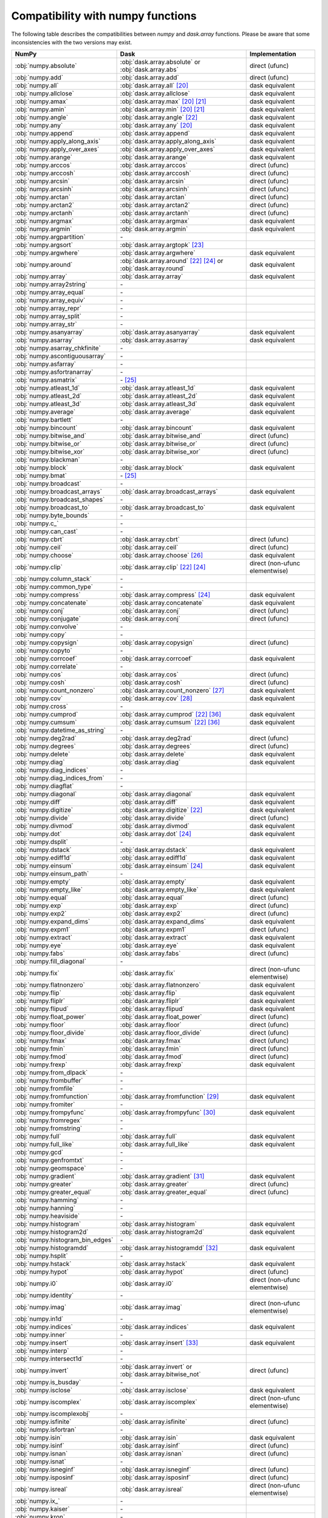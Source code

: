 Compatibility with numpy functions
==================================

The following table describes the compatibilities between `numpy` and `dask.array`
functions.
Please be aware that some inconsistencies with the two versions may exist.

.. csv-table::
   :header: NumPy, Dask, Implementation

   :obj:`numpy.absolute`, :obj:`dask.array.absolute` or :obj:`dask.array.abs`, direct (ufunc)
   :obj:`numpy.add`, :obj:`dask.array.add`, direct (ufunc)
   :obj:`numpy.all`, :obj:`dask.array.all` [#1]_, dask equivalent
   :obj:`numpy.allclose`, :obj:`dask.array.allclose`, dask equivalent
   :obj:`numpy.amax`, :obj:`dask.array.max` [#1]_ [#2]_, dask equivalent
   :obj:`numpy.amin`, :obj:`dask.array.min` [#1]_ [#2]_, dask equivalent
   :obj:`numpy.angle`, :obj:`dask.array.angle` [#3]_, dask equivalent
   :obj:`numpy.any`, :obj:`dask.array.any` [#1]_, dask equivalent
   :obj:`numpy.append`, :obj:`dask.array.append`, dask equivalent
   :obj:`numpy.apply_along_axis`, :obj:`dask.array.apply_along_axis`, dask equivalent
   :obj:`numpy.apply_over_axes`, :obj:`dask.array.apply_over_axes`, dask equivalent
   :obj:`numpy.arange`, :obj:`dask.array.arange`, dask equivalent
   :obj:`numpy.arccos`, :obj:`dask.array.arccos`, direct (ufunc)
   :obj:`numpy.arccosh`, :obj:`dask.array.arccosh`, direct (ufunc)
   :obj:`numpy.arcsin`, :obj:`dask.array.arcsin`, direct (ufunc)
   :obj:`numpy.arcsinh`, :obj:`dask.array.arcsinh`, direct (ufunc)
   :obj:`numpy.arctan`, :obj:`dask.array.arctan`, direct (ufunc)
   :obj:`numpy.arctan2`, :obj:`dask.array.arctan2`, direct (ufunc)
   :obj:`numpy.arctanh`, :obj:`dask.array.arctanh`, direct (ufunc)
   :obj:`numpy.argmax`, :obj:`dask.array.argmax`, dask equivalent
   :obj:`numpy.argmin`, :obj:`dask.array.argmin`, dask equivalent
   :obj:`numpy.argpartition`, \-
   :obj:`numpy.argsort`, :obj:`dask.array.argtopk` [#4]_
   :obj:`numpy.argwhere`, :obj:`dask.array.argwhere`, dask equivalent
   :obj:`numpy.around`, :obj:`dask.array.around` [#3]_ [#5]_ or :obj:`dask.array.round`, dask equivalent
   :obj:`numpy.array`, :obj:`dask.array.array`, dask equivalent
   :obj:`numpy.array2string`, \-
   :obj:`numpy.array_equal`, \-
   :obj:`numpy.array_equiv`, \-
   :obj:`numpy.array_repr`, \-
   :obj:`numpy.array_split`, \-
   :obj:`numpy.array_str`, \-
   :obj:`numpy.asanyarray`, :obj:`dask.array.asanyarray`, dask equivalent
   :obj:`numpy.asarray`, :obj:`dask.array.asarray`, dask equivalent
   :obj:`numpy.asarray_chkfinite`, \-
   :obj:`numpy.ascontiguousarray`, \-
   :obj:`numpy.asfarray`, \-
   :obj:`numpy.asfortranarray`, \-
   :obj:`numpy.asmatrix`, \- [#6]_
   :obj:`numpy.atleast_1d`, :obj:`dask.array.atleast_1d`, dask equivalent
   :obj:`numpy.atleast_2d`, :obj:`dask.array.atleast_2d`, dask equivalent
   :obj:`numpy.atleast_3d`, :obj:`dask.array.atleast_3d`, dask equivalent
   :obj:`numpy.average`, :obj:`dask.array.average`, dask equivalent
   :obj:`numpy.bartlett`, \-
   :obj:`numpy.bincount`, :obj:`dask.array.bincount`, dask equivalent
   :obj:`numpy.bitwise_and`, :obj:`dask.array.bitwise_and`, direct (ufunc)
   :obj:`numpy.bitwise_or`, :obj:`dask.array.bitwise_or`, direct (ufunc)
   :obj:`numpy.bitwise_xor`, :obj:`dask.array.bitwise_xor`, direct (ufunc)
   :obj:`numpy.blackman`, \-
   :obj:`numpy.block`, :obj:`dask.array.block`, dask equivalent
   :obj:`numpy.bmat`, \- [#6]_
   :obj:`numpy.broadcast`, \-
   :obj:`numpy.broadcast_arrays`, :obj:`dask.array.broadcast_arrays`, dask equivalent
   :obj:`numpy.broadcast_shapes`, \-
   :obj:`numpy.broadcast_to`, :obj:`dask.array.broadcast_to`, dask equivalent
   :obj:`numpy.byte_bounds`, \-
   :obj:`numpy.c_`, \-
   :obj:`numpy.can_cast`, \-
   :obj:`numpy.cbrt`, :obj:`dask.array.cbrt`, direct (ufunc)
   :obj:`numpy.ceil`, :obj:`dask.array.ceil`, direct (ufunc)
   :obj:`numpy.choose`, :obj:`dask.array.choose` [#7]_, dask equivalent
   :obj:`numpy.clip`, :obj:`dask.array.clip` [#3]_ [#5]_, direct (non-ufunc elementwise)
   :obj:`numpy.column_stack`, \-
   :obj:`numpy.common_type`, \-
   :obj:`numpy.compress`, :obj:`dask.array.compress` [#5]_, dask equivalent
   :obj:`numpy.concatenate`, :obj:`dask.array.concatenate`, dask equivalent
   :obj:`numpy.conj`, :obj:`dask.array.conj`, direct (ufunc)
   :obj:`numpy.conjugate`,  :obj:`dask.array.conj`, direct (ufunc)
   :obj:`numpy.convolve`, \-
   :obj:`numpy.copy`, \-
   :obj:`numpy.copysign`, :obj:`dask.array.copysign`, direct (ufunc)
   :obj:`numpy.copyto`, \-
   :obj:`numpy.corrcoef`, :obj:`dask.array.corrcoef`, dask equivalent
   :obj:`numpy.correlate`, \-
   :obj:`numpy.cos`, :obj:`dask.array.cos`, direct (ufunc)
   :obj:`numpy.cosh`, :obj:`dask.array.cosh`, direct (ufunc)
   :obj:`numpy.count_nonzero`, :obj:`dask.array.count_nonzero` [#8]_, dask equivalent
   :obj:`numpy.cov`, :obj:`dask.array.cov` [#18]_, dask equivalent
   :obj:`numpy.cross`, \-
   :obj:`numpy.cumprod`, :obj:`dask.array.cumprod` [#3]_ [#15]_, dask equivalent
   :obj:`numpy.cumsum`, :obj:`dask.array.cumsum` [#3]_ [#15]_, dask equivalent
   :obj:`numpy.datetime_as_string`, \-
   :obj:`numpy.deg2rad`, :obj:`dask.array.deg2rad`, direct (ufunc)
   :obj:`numpy.degrees`, :obj:`dask.array.degrees`, direct (ufunc)
   :obj:`numpy.delete`, :obj:`dask.array.delete`, dask equivalent
   :obj:`numpy.diag`, :obj:`dask.array.diag`, dask equivalent
   :obj:`numpy.diag_indices`, \-
   :obj:`numpy.diag_indices_from`, \-
   :obj:`numpy.diagflat`, \-
   :obj:`numpy.diagonal`, :obj:`dask.array.diagonal`, dask equivalent
   :obj:`numpy.diff`, :obj:`dask.array.diff`, dask equivalent
   :obj:`numpy.digitize`, :obj:`dask.array.digitize` [#3]_, dask equivalent
   :obj:`numpy.divide`, :obj:`dask.array.divide`, direct (ufunc)
   :obj:`numpy.divmod`, :obj:`dask.array.divmod`, dask equivalent
   :obj:`numpy.dot`, :obj:`dask.array.dot` [#5]_, dask equivalent
   :obj:`numpy.dsplit`, \-
   :obj:`numpy.dstack`, :obj:`dask.array.dstack`, dask equivalent
   :obj:`numpy.ediff1d`, :obj:`dask.array.ediff1d`, dask equivalent
   :obj:`numpy.einsum`, :obj:`dask.array.einsum` [#5]_, dask equivalent
   :obj:`numpy.einsum_path`, \-
   :obj:`numpy.empty`, :obj:`dask.array.empty`, dask equivalent
   :obj:`numpy.empty_like`, :obj:`dask.array.empty_like`, dask equivalent
   :obj:`numpy.equal`, :obj:`dask.array.equal`, direct (ufunc)
   :obj:`numpy.exp`, :obj:`dask.array.exp`, direct (ufunc)
   :obj:`numpy.exp2`, :obj:`dask.array.exp2`, direct (ufunc)
   :obj:`numpy.expand_dims`, :obj:`dask.array.expand_dims`, dask equivalent
   :obj:`numpy.expm1`, :obj:`dask.array.expm1`, direct (ufunc)
   :obj:`numpy.extract`, :obj:`dask.array.extract`, dask equivalent
   :obj:`numpy.eye`, :obj:`dask.array.eye`, dask equivalent
   :obj:`numpy.fabs`, :obj:`dask.array.fabs`, direct (ufunc)
   :obj:`numpy.fill_diagonal`, \-
   :obj:`numpy.fix`, :obj:`dask.array.fix`, direct (non-ufunc elementwise)
   :obj:`numpy.flatnonzero`, :obj:`dask.array.flatnonzero`, dask equivalent
   :obj:`numpy.flip`, :obj:`dask.array.flip`, dask equivalent
   :obj:`numpy.fliplr`, :obj:`dask.array.fliplr`, dask equivalent
   :obj:`numpy.flipud`, :obj:`dask.array.flipud`, dask equivalent
   :obj:`numpy.float_power`, :obj:`dask.array.float_power`, direct (ufunc)
   :obj:`numpy.floor`, :obj:`dask.array.floor`, direct (ufunc)
   :obj:`numpy.floor_divide`, :obj:`dask.array.floor_divide`, direct (ufunc)
   :obj:`numpy.fmax`, :obj:`dask.array.fmax`, direct (ufunc)
   :obj:`numpy.fmin`, :obj:`dask.array.fmin`, direct (ufunc)
   :obj:`numpy.fmod`, :obj:`dask.array.fmod`, direct (ufunc)
   :obj:`numpy.frexp`, :obj:`dask.array.frexp`, dask equivalent
   :obj:`numpy.from_dlpack`, \-
   :obj:`numpy.frombuffer`, \-
   :obj:`numpy.fromfile`, \-
   :obj:`numpy.fromfunction`, :obj:`dask.array.fromfunction` [#19]_, dask equivalent
   :obj:`numpy.fromiter`, \-
   :obj:`numpy.frompyfunc`, :obj:`dask.array.frompyfunc` [#9]_, dask equivalent
   :obj:`numpy.fromregex`, \-
   :obj:`numpy.fromstring`, \-
   :obj:`numpy.full`, :obj:`dask.array.full`, dask equivalent
   :obj:`numpy.full_like`, :obj:`dask.array.full_like`, dask equivalent
   :obj:`numpy.gcd`, \-
   :obj:`numpy.genfromtxt`, \-
   :obj:`numpy.geomspace`, \-
   :obj:`numpy.gradient`, :obj:`dask.array.gradient` [#10]_, dask equivalent
   :obj:`numpy.greater`, :obj:`dask.array.greater`, direct (ufunc)
   :obj:`numpy.greater_equal`, :obj:`dask.array.greater_equal`, direct (ufunc)
   :obj:`numpy.hamming`, \-
   :obj:`numpy.hanning`, \-
   :obj:`numpy.heaviside`, \-
   :obj:`numpy.histogram`, :obj:`dask.array.histogram`, dask equivalent
   :obj:`numpy.histogram2d`, :obj:`dask.array.histogram2d`, dask equivalent
   :obj:`numpy.histogram_bin_edges`, \-
   :obj:`numpy.histogramdd`, :obj:`dask.array.histogramdd` [#11]_, dask equivalent
   :obj:`numpy.hsplit`, \-
   :obj:`numpy.hstack`, :obj:`dask.array.hstack`, dask equivalent
   :obj:`numpy.hypot`, :obj:`dask.array.hypot`, direct (ufunc)
   :obj:`numpy.i0`, :obj:`dask.array.i0`, direct (non-ufunc elementwise)
   :obj:`numpy.identity`, \-
   :obj:`numpy.imag`, :obj:`dask.array.imag`, direct (non-ufunc elementwise)
   :obj:`numpy.in1d`, \-
   :obj:`numpy.indices`, :obj:`dask.array.indices`, dask equivalent
   :obj:`numpy.inner`, \-
   :obj:`numpy.insert`, :obj:`dask.array.insert` [#12]_, dask equivalent
   :obj:`numpy.interp`, \-
   :obj:`numpy.intersect1d`, \-
   :obj:`numpy.invert`, :obj:`dask.array.invert` or :obj:`dask.array.bitwise_not`, direct (ufunc)
   :obj:`numpy.is_busday`, \-
   :obj:`numpy.isclose`, :obj:`dask.array.isclose`, dask equivalent
   :obj:`numpy.iscomplex`, :obj:`dask.array.iscomplex`, direct (non-ufunc elementwise)
   :obj:`numpy.iscomplexobj`, \-
   :obj:`numpy.isfinite`, :obj:`dask.array.isfinite`, direct (ufunc)
   :obj:`numpy.isfortran`, \-
   :obj:`numpy.isin`, :obj:`dask.array.isin`, dask equivalent
   :obj:`numpy.isinf`, :obj:`dask.array.isinf`, direct (ufunc)
   :obj:`numpy.isnan`, :obj:`dask.array.isnan`, direct (ufunc)
   :obj:`numpy.isnat`, \-
   :obj:`numpy.isneginf`, :obj:`dask.array.isneginf`, direct (ufunc)
   :obj:`numpy.isposinf`, :obj:`dask.array.isposinf`, direct (ufunc)
   :obj:`numpy.isreal`, :obj:`dask.array.isreal`, direct (non-ufunc elementwise)
   :obj:`numpy.ix_`, \-
   :obj:`numpy.kaiser`, \-
   :obj:`numpy.kron`, \-
   :obj:`numpy.lcm`, \-
   :obj:`numpy.ldexp`, :obj:`dask.array.ldexp`, direct (ufunc)
   :obj:`numpy.left_shift`, :obj:`dask.array.left_shift`, direct (ufunc)
   :obj:`numpy.less`, :obj:`dask.array.less`, direct (ufunc)
   :obj:`numpy.less_equal`, :obj:`dask.array.less_equal`, direct (ufunc)
   :obj:`numpy.lexsort`, \-
   :obj:`numpy.linspace`, :obj:`dask.array.linspace`, dask equivalent
   :obj:`numpy.load`, \-
   :obj:`numpy.loadtxt`, \-
   :obj:`numpy.log`, :obj:`dask.array.log`, direct (ufunc)
   :obj:`numpy.log10`, :obj:`dask.array.log10`, direct (ufunc)
   :obj:`numpy.log1p`, :obj:`dask.array.log1p`, direct (ufunc)
   :obj:`numpy.log2`, :obj:`dask.array.log2`, direct (ufunc)
   :obj:`numpy.logaddexp`, :obj:`dask.array.logaddexp`, direct (ufunc)
   :obj:`numpy.logaddexp2`, :obj:`dask.array.logaddexp2`, direct (ufunc)
   :obj:`numpy.logical_and`, :obj:`dask.array.logical_and`, direct (ufunc)
   :obj:`numpy.logical_not`, :obj:`dask.array.logical_not`, direct (ufunc)
   :obj:`numpy.logical_or`, :obj:`dask.array.logical_or`, direct (ufunc)
   :obj:`numpy.logical_xor`, :obj:`dask.array.logical_xor`, direct (ufunc)
   :obj:`numpy.logspace`, \-
   :obj:`numpy.mask_indices`, \-
   :obj:`numpy.mat`, \- [#6]_
   :obj:`numpy.matmul`, :obj:`dask.array.matmul`, dask equivalent
   :obj:`numpy.matrix`, \- [#6]_
   :obj:`numpy.maximum`, :obj:`dask.array.maximum`, direct (ufunc)
   :obj:`numpy.may_share_memory`, \-
   :obj:`numpy.mean`, :obj:`dask.array.mean` [#1]_, dask equivalent
   :obj:`numpy.median`, :obj:`dask.array.median` [#13]_, dask equivalent
   :obj:`numpy.memmap`, \-
   :obj:`numpy.meshgrid`, :obj:`dask.array.meshgrid` [#14]_, dask equivalent
   :obj:`numpy.mgrid`, \-
   :obj:`numpy.minimum`, :obj:`dask.array.minimum`, direct (ufunc)
   :obj:`numpy.mintypecode`, \-
   :obj:`numpy.mod`, :obj:`dask.array.mod`, direct (ufunc)
   :obj:`numpy.modf`, :obj:`dask.array.modf`, dask equivalent
   :obj:`numpy.moveaxis`, :obj:`dask.array.moveaxis`, dask equivalent
   :obj:`numpy.multiply`, :obj:`dask.array.multiply`, direct (ufunc)
   :obj:`numpy.nan_to_num`, :obj:`dask.array.nan_to_num`, direct (non-ufunc elementwise)
   :obj:`numpy.nanargmax`, :obj:`dask.array.nanargmax`, dask equivalent
   :obj:`numpy.nanargmin`, :obj:`dask.array.nanargmin`, dask equivalent
   :obj:`numpy.nancumprod`, :obj:`dask.array.nancumprod` [#3]_ [#15]_, dask equivalent
   :obj:`numpy.nancumsum`, :obj:`dask.array.nancumsum` [#3]_ [#15]_, dask equivalent
   :obj:`numpy.nanmax`, :obj:`dask.array.nanmax` [#1]_ [#2]_, dask equivalent
   :obj:`numpy.nanmean`, :obj:`dask.array.nanmean` [#1]_, dask equivalent
   :obj:`numpy.nanmedian`, :obj:`dask.array.nanmedian` [#13]_, dask equivalent
   :obj:`numpy.nanmin`, :obj:`dask.array.nanmin` [#1]_ [#2]_, dask equivalent
   :obj:`numpy.nanpercentile`, \-
   :obj:`numpy.nanprod`, :obj:`dask.array.nanprod` [#1]_ [#2]_, dask equivalent
   :obj:`numpy.nanquantile`, \-
   :obj:`numpy.nanstd`, :obj:`dask.array.nanstd` [#1]_, dask equivalent
   :obj:`numpy.nansum`, :obj:`dask.array.nansum` [#1]_ [#2]_, dask equivalent
   :obj:`numpy.nanvar`, :obj:`dask.array.nanvar` [#1]_, dask equivalent
   :obj:`numpy.ndenumerate`, \-
   :obj:`numpy.ndindex`, \-
   :obj:`numpy.nditer`, \-
   :obj:`numpy.negative`, :obj:`dask.array.negative`, direct (ufunc)
   :obj:`numpy.nested_iters`, \-
   :obj:`numpy.nextafter`, :obj:`dask.array.nextafter`, direct (ufunc)
   :obj:`numpy.nonzero`, :obj:`dask.array.nonzero`, dask equivalent
   :obj:`numpy.not_equal`, :obj:`dask.array.not_equal`, direct (ufunc)
   :obj:`numpy.ogrid`, \-
   :obj:`numpy.ones`, :obj:`dask.array.ones`, dask equivalent
   :obj:`numpy.ones_like`, :obj:`dask.array.ones_like`, dask equivalent
   :obj:`numpy.outer`, :obj:`dask.array.outer`, dask equivalent
   :obj:`numpy.packbits`, \-
   :obj:`numpy.pad`, :obj:`dask.array.pad`, dask equivalent
   :obj:`numpy.partition`, \-
   :obj:`numpy.percentile`, :obj:`dask.array.percentile`, dask equivalent
   :obj:`numpy.piecewise`, :obj:`dask.array.piecewise`, dask equivalent
   :obj:`numpy.place`, \-
   :obj:`numpy.poly`, \-
   :obj:`numpy.poly1d`, \-
   :obj:`numpy.polyadd`, \-
   :obj:`numpy.polyder`, \-
   :obj:`numpy.polydiv`, \-
   :obj:`numpy.polyfit`, \-
   :obj:`numpy.polyint`, \-
   :obj:`numpy.polymul`, \-
   :obj:`numpy.polysub`, \-
   :obj:`numpy.polyval`, \-
   :obj:`numpy.positive`, :obj:`dask.array.positive`, direct (ufunc)
   :obj:`numpy.power`, :obj:`dask.array.power`, direct (ufunc)
   :obj:`numpy.prod`, :obj:`dask.array.prod`, dask equivalent
   :obj:`numpy.ptp`, :obj:`dask.array.ptp`, dask equivalent
   :obj:`numpy.put`, \-
   :obj:`numpy.put_along_axis`, \-
   :obj:`numpy.putmask`, \-
   :obj:`numpy.quantile`, \-
   :obj:`numpy.r_`, \-
   :obj:`numpy.rad2deg`, :obj:`dask.array.rad2deg`, direct (ufunc)
   :obj:`numpy.radians`, :obj:`dask.array.radians`, direct (ufunc)
   :obj:`numpy.ravel`, :obj:`dask.array.ravel`, dask equivalent
   :obj:`numpy.ravel_multi_index`, :obj:`dask.array.ravel_multi_index`, dask equivalent
   :obj:`numpy.real`, :obj:`dask.array.real`, direct (non-ufunc elementwise)
   :obj:`numpy.real_if_close`, \-
   :obj:`numpy.reciprocal`, :obj:`dask.array.reciprocal`, direct (ufunc)
   :obj:`numpy.remainder`, :obj:`dask.array.remainder`, direct (ufunc)
   :obj:`numpy.repeat`, :obj:`dask.array.repeat`, dask equivalent
   :obj:`numpy.require`, \-
   :obj:`numpy.reshape`, :obj:`dask.array.reshape`, dask equivalent
   :obj:`numpy.resize`, \-
   :obj:`numpy.result_type`, :obj:`dask.array.result_type`, dask equivalent
   :obj:`numpy.right_shift`, :obj:`dask.array.right_shift`, direct (ufunc)
   :obj:`numpy.rint`, :obj:`dask.array.rint`, direct (ufunc)
   :obj:`numpy.roll`, :obj:`dask.array.roll`, dask equivalent
   :obj:`numpy.rollaxis`, :obj:`dask.array.rollaxis`, dask equivalent
   :obj:`numpy.roots`, \-
   :obj:`numpy.rot90`, :obj:`dask.array.rot90`, dask equivalent
   :obj:`numpy.row_stack`, \-
   :obj:`numpy.save`, \-
   :obj:`numpy.savetxt`, \-
   :obj:`numpy.savez`, \-
   :obj:`numpy.savez_compressed`, \-
   :obj:`numpy.searchsorted`, :obj:`dask.array.searchsorted`, dask equivalent
   :obj:`numpy.select`, :obj:`dask.array.select`, dask equivalent
   :obj:`numpy.setdiff1d`, \-
   :obj:`numpy.setxor1d`, \-
   :obj:`numpy.shape`, :obj:`dask.array.shape` [#3]_, dask equivalent
   :obj:`numpy.shares_memory`, \-
   :obj:`numpy.sign`, :obj:`dask.array.sign`, direct (ufunc)
   :obj:`numpy.signbit`, :obj:`dask.array.signbit`, direct (ufunc)
   :obj:`numpy.sin`, :obj:`dask.array.sin`, direct (ufunc)
   :obj:`numpy.sinc`, :obj:`dask.array.sinc`, direct (non-ufunc elementwise)
   :obj:`numpy.sinh`, :obj:`dask.array.sinh`, direct (ufunc)
   :obj:`numpy.sort`, :obj:`dask.array.topk` [#4]_
   :obj:`numpy.sort_complex`, \-
   :obj:`numpy.source`, \-
   :obj:`numpy.spacing`, :obj:`dask.array.spacing`, direct (ufunc)
   :obj:`numpy.split`, \-
   :obj:`numpy.sqrt`, :obj:`dask.array.sqrt`, direct (ufunc)
   :obj:`numpy.square`, :obj:`dask.array.square`, direct (ufunc)
   :obj:`numpy.squeeze`, :obj:`dask.array.squeeze`, dask equivalent
   :obj:`numpy.stack`, :obj:`dask.array.stack`, dask equivalent
   :obj:`numpy.std`, :obj:`dask.array.std` [#1]_, dask equivalent
   :obj:`numpy.subtract`, :obj:`dask.array.subtract`, direct (ufunc)
   :obj:`numpy.sum`, :obj:`dask.array.sum` [#1]_ [#2]_, dask equivalent
   :obj:`numpy.swapaxes`, :obj:`dask.array.swapaxes`, dask equivalent
   :obj:`numpy.take`, :obj:`dask.array.take` [#7]_, dask equivalent
   :obj:`numpy.take_along_axis`, \-
   :obj:`numpy.tan`, :obj:`dask.array.tan`, direct (ufunc)
   :obj:`numpy.tanh`, :obj:`dask.array.tanh`, direct (ufunc)
   :obj:`numpy.tensordot`, :obj:`dask.array.tensordot`, dask equivalent
   :obj:`numpy.tile`, :obj:`dask.array.tile`, dask equivalent
   :obj:`numpy.trace`, :obj:`dask.array.trace` [#5]_, dask equivalent
   :obj:`numpy.transpose`, :obj:`dask.array.transpose`, dask equivalent
   :obj:`numpy.trapz`, \-
   :obj:`numpy.tri`, :obj:`dask.array.tri`, dask equivalent
   :obj:`numpy.tril`, :obj:`dask.array.tril`, dask equivalent
   :obj:`numpy.tril_indices`, :obj:`dask.array.tril_indices`, dask equivalent
   :obj:`numpy.tril_indices_from`, :obj:`dask.array.tril_indices_from`, dask equivalent
   :obj:`numpy.trim_zeros`, \-
   :obj:`numpy.triu`, :obj:`dask.array.triu`, dask equivalent
   :obj:`numpy.triu_indices`, :obj:`dask.array.triu_indices`, dask equivalent
   :obj:`numpy.triu_indices_from`, :obj:`dask.array.triu_indices_from`, dask equivalent
   :obj:`numpy.true_divide`, :obj:`dask.array.true_divide`, direct (ufunc)
   :obj:`numpy.trunc`, :obj:`dask.array.trunc`, direct (ufunc)
   :obj:`numpy.union1d`, :obj:`dask.array.union1d`, dask equivalent
   :obj:`numpy.unique`, :obj:`dask.array.unique` [#16]_, dask equivalent
   :obj:`numpy.unpackbits`, \-
   :obj:`numpy.unravel_index`, :obj:`dask.array.unravel_index`, dask equivalent
   :obj:`numpy.unwrap`, \-
   :obj:`numpy.vander`, \-
   :obj:`numpy.var`, :obj:`dask.array.var` [#1]_, dask equivalent
   :obj:`numpy.vdot`, :obj:`dask.array.vdot`, dask equivalent
   :obj:`numpy.vsplit`, \-
   :obj:`numpy.vstack`, :obj:`dask.array.vstack` [#17]_, dask equivalent
   :obj:`numpy.where`, :obj:`dask.array.where`, dask equivalent
   :obj:`numpy.zeros`, :obj:`dask.array.zeros`, dask equivalent
   :obj:`numpy.zeros_like`, :obj:`dask.array.zeros_like`, dask equivalent

.. rubric:: Footnotes

.. [#1] ``where`` parameter not supported.
.. [#2] ``initial`` parameter not supported.
.. [#3] Input must be a dask array.
.. [#4] Sort operations are notoriously difficult to do in parallel. Parallel-friendly alternatives sort the k largest elements.
.. [#5] ``out`` parameter not supported.
.. [#6] Use of numpy.matrix is discouraged in NumPy and thus there is no need to add it.
.. [#7] ``mode`` parameter not supported.
.. [#8] ``keepdims`` parameter not supported.
.. [#18] ``fweights``, ``aweights``, ``dtype`` parameters not supported.
.. [#19] ``like`` parameter not supported. Callable functions not supported.
.. [#9] Not implemented with more than one output.
.. [#10] ``edge_order`` parameter not supported.
.. [#11] Chunking of the input data (sample) is only allowed along the 0th (row) axis.
.. [#12] Only implemented for monotonic ``obj`` arguments.
.. [#13] ``overwrite_input`` parameter not supported.
.. [#14] ``copy`` parameter not supported.
.. [#15] Dask implementation introduces an additional parameter ``method``.
.. [#16] ``axis`` parameter not supported.
.. [#17] ``casting`` parameter not supported.
